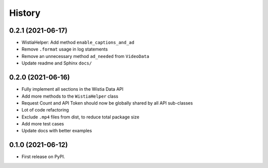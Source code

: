 =======
History
=======

0.2.1 (2021-06-17)
------------------

* WistiaHelper: Add method ``enable_captions_and_ad``
* Remove ``.format`` usage in log statements
* Remove an unnecessary method ``ad_needed`` from ``VideoData``
* Update readme and Sphinx ``docs/``

0.2.0 (2021-06-16)
------------------

* Fully implement all sections in the Wistia Data API
* Add more methods to the ``WistiaHelper`` class
* Request Count and API Token should now be globally shared by all API sub-classes
* Lot of code refactoring
* Exclude ``.mp4`` files from dist, to reduce total package size
* Add more test cases
* Update docs with better examples

0.1.0 (2021-06-12)
------------------

* First release on PyPI.
